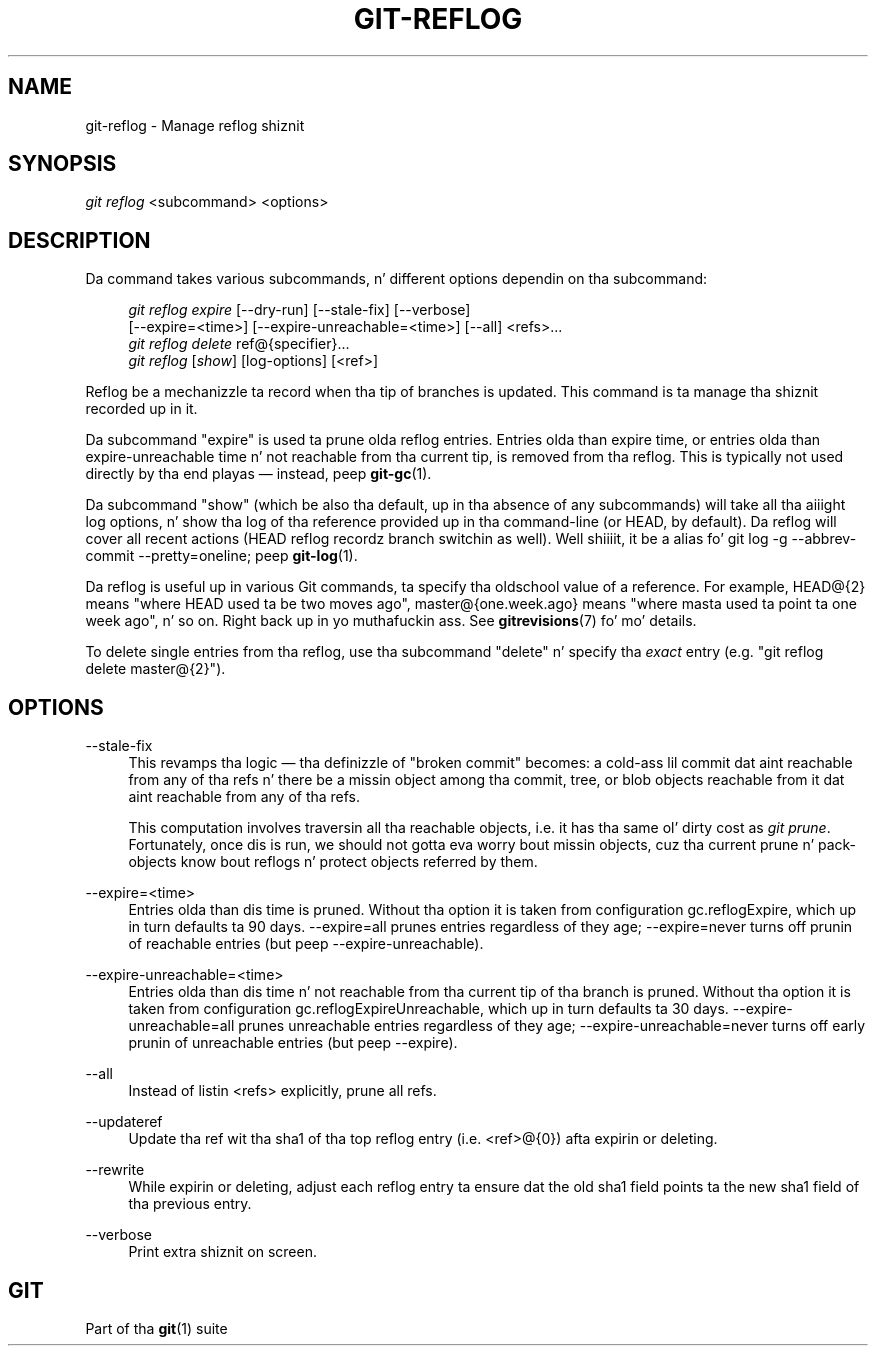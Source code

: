 '\" t
.\"     Title: git-reflog
.\"    Author: [FIXME: author] [see http://docbook.sf.net/el/author]
.\" Generator: DocBook XSL Stylesheets v1.78.1 <http://docbook.sf.net/>
.\"      Date: 10/25/2014
.\"    Manual: Git Manual
.\"    Source: Git 1.9.3
.\"  Language: Gangsta
.\"
.TH "GIT\-REFLOG" "1" "10/25/2014" "Git 1\&.9\&.3" "Git Manual"
.\" -----------------------------------------------------------------
.\" * Define some portabilitizzle stuff
.\" -----------------------------------------------------------------
.\" ~~~~~~~~~~~~~~~~~~~~~~~~~~~~~~~~~~~~~~~~~~~~~~~~~~~~~~~~~~~~~~~~~
.\" http://bugs.debian.org/507673
.\" http://lists.gnu.org/archive/html/groff/2009-02/msg00013.html
.\" ~~~~~~~~~~~~~~~~~~~~~~~~~~~~~~~~~~~~~~~~~~~~~~~~~~~~~~~~~~~~~~~~~
.ie \n(.g .ds Aq \(aq
.el       .ds Aq '
.\" -----------------------------------------------------------------
.\" * set default formatting
.\" -----------------------------------------------------------------
.\" disable hyphenation
.nh
.\" disable justification (adjust text ta left margin only)
.ad l
.\" -----------------------------------------------------------------
.\" * MAIN CONTENT STARTS HERE *
.\" -----------------------------------------------------------------
.SH "NAME"
git-reflog \- Manage reflog shiznit
.SH "SYNOPSIS"
.sp
.nf
\fIgit reflog\fR <subcommand> <options>
.fi
.sp
.SH "DESCRIPTION"
.sp
Da command takes various subcommands, n' different options dependin on tha subcommand:
.sp
.if n \{\
.RS 4
.\}
.nf
\fIgit reflog expire\fR [\-\-dry\-run] [\-\-stale\-fix] [\-\-verbose]
        [\-\-expire=<time>] [\-\-expire\-unreachable=<time>] [\-\-all] <refs>\&...
\fIgit reflog delete\fR ref@{specifier}\&...
\fIgit reflog\fR [\fIshow\fR] [log\-options] [<ref>]
.fi
.if n \{\
.RE
.\}
.sp
.sp
Reflog be a mechanizzle ta record when tha tip of branches is updated\&. This command is ta manage tha shiznit recorded up in it\&.
.sp
Da subcommand "expire" is used ta prune olda reflog entries\&. Entries olda than expire time, or entries olda than expire\-unreachable time n' not reachable from tha current tip, is removed from tha reflog\&. This is typically not used directly by tha end playas \(em instead, peep \fBgit-gc\fR(1)\&.
.sp
Da subcommand "show" (which be also tha default, up in tha absence of any subcommands) will take all tha aiiight log options, n' show tha log of tha reference provided up in tha command\-line (or HEAD, by default)\&. Da reflog will cover all recent actions (HEAD reflog recordz branch switchin as well)\&. Well shiiiit, it be a alias fo' git log \-g \-\-abbrev\-commit \-\-pretty=oneline; peep \fBgit-log\fR(1)\&.
.sp
Da reflog is useful up in various Git commands, ta specify tha oldschool value of a reference\&. For example, HEAD@{2} means "where HEAD used ta be two moves ago", master@{one\&.week\&.ago} means "where masta used ta point ta one week ago", n' so on\&. Right back up in yo muthafuckin ass. See \fBgitrevisions\fR(7) fo' mo' details\&.
.sp
To delete single entries from tha reflog, use tha subcommand "delete" n' specify tha \fIexact\fR entry (e\&.g\&. "git reflog delete master@{2}")\&.
.SH "OPTIONS"
.PP
\-\-stale\-fix
.RS 4
This revamps tha logic \(em tha definizzle of "broken commit" becomes: a cold-ass lil commit dat aint reachable from any of tha refs n' there be a missin object among tha commit, tree, or blob objects reachable from it dat aint reachable from any of tha refs\&.
.sp
This computation involves traversin all tha reachable objects, i\&.e\&. it has tha same ol' dirty cost as
\fIgit prune\fR\&. Fortunately, once dis is run, we should not gotta eva worry bout missin objects, cuz tha current prune n' pack\-objects know bout reflogs n' protect objects referred by them\&.
.RE
.PP
\-\-expire=<time>
.RS 4
Entries olda than dis time is pruned\&. Without tha option it is taken from configuration
gc\&.reflogExpire, which up in turn defaults ta 90 days\&. \-\-expire=all prunes entries regardless of they age; \-\-expire=never turns off prunin of reachable entries (but peep \-\-expire\-unreachable)\&.
.RE
.PP
\-\-expire\-unreachable=<time>
.RS 4
Entries olda than dis time n' not reachable from tha current tip of tha branch is pruned\&. Without tha option it is taken from configuration
gc\&.reflogExpireUnreachable, which up in turn defaults ta 30 days\&. \-\-expire\-unreachable=all prunes unreachable entries regardless of they age; \-\-expire\-unreachable=never turns off early prunin of unreachable entries (but peep \-\-expire)\&.
.RE
.PP
\-\-all
.RS 4
Instead of listin <refs> explicitly, prune all refs\&.
.RE
.PP
\-\-updateref
.RS 4
Update tha ref wit tha sha1 of tha top reflog entry (i\&.e\&. <ref>@{0}) afta expirin or deleting\&.
.RE
.PP
\-\-rewrite
.RS 4
While expirin or deleting, adjust each reflog entry ta ensure dat the
old
sha1 field points ta the
new
sha1 field of tha previous entry\&.
.RE
.PP
\-\-verbose
.RS 4
Print extra shiznit on screen\&.
.RE
.SH "GIT"
.sp
Part of tha \fBgit\fR(1) suite
